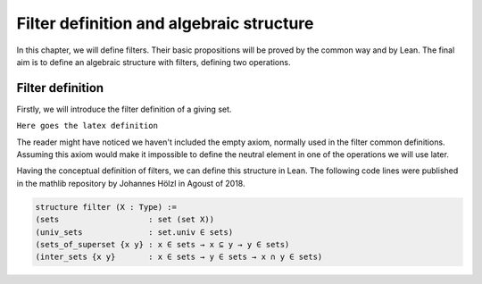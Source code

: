 .. _day1:

Filter definition and algebraic structure
************************

In this chapter, we will define filters. Their basic propositions will be proved by the common way and by Lean. 
The final aim is to define an algebraic structure with filters, defining two operations.

Filter definition
==================
Firstly, we will introduce the filter definition of a giving set.

``Here goes the latex definition``

The reader might have noticed we haven't included the empty axiom, normally used in the filter common definitions.
Assuming this axiom would make it impossible to define the neutral element in one of the operations we will use later.

Having the conceptual definition of filters, we can define this structure in Lean. The following code lines were published 
in the mathlib repository by Johannes Hölzl in Agoust of 2018.

.. code:: lean

  structure filter (X : Type) :=
  (sets                   : set (set X))
  (univ_sets              : set.univ ∈ sets)
  (sets_of_superset {x y} : x ∈ sets → x ⊆ y → y ∈ sets)
  (inter_sets {x y}       : x ∈ sets → y ∈ sets → x ∩ y ∈ sets)
